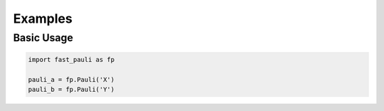 Examples
========


Basic Usage
-----------

.. code-block:: python

   import fast_pauli as fp

   pauli_a = fp.Pauli('X')
   pauli_b = fp.Pauli('Y')
